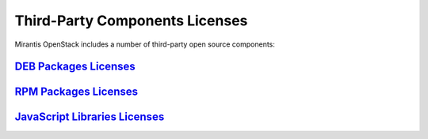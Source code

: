 .. index:: Third-Party Components Licenses

===============================
Third-Party Components Licenses
===============================

Mirantis OpenStack includes a number of third-party open source components:

`DEB Packages Licenses <http://docs.mirantis.com/openstack/fuel/fuel-6.0/pdf/Mirantis-OpenStack-6.0-DEB-packages-licenses.pdf>`__
~~~~~~~~~~~~~~~~~~~~~~~~~~~~~~~~~~~~~~~~~~~~~~~~~~~~~~~~~~~~~~~~~~~~~~~~~~~~~~~~~~~~~~~~~~~~~~~~~~~~~~~~~~~~~~~~~~~~~~~~~~~~~~~~~

`RPM Packages Licenses <http://docs.mirantis.com/openstack/fuel/fuel-6.0/pdf/Mirantis-OpenStack-6.0-RPM-packages-licenses.pdf>`__
~~~~~~~~~~~~~~~~~~~~~~~~~~~~~~~~~~~~~~~~~~~~~~~~~~~~~~~~~~~~~~~~~~~~~~~~~~~~~~~~~~~~~~~~~~~~~~~~~~~~~~~~~~~~~~~~~~~~~~~~~~~~~~~~~

`JavaScript Libraries Licenses <http://docs.mirantis.com/openstack/fuel/fuel-6.0/pdf/Mirantis-OpenStack-6.0-JS-libraries-licenses.pdf>`__
~~~~~~~~~~~~~~~~~~~~~~~~~~~~~~~~~~~~~~~~~~~~~~~~~~~~~~~~~~~~~~~~~~~~~~~~~~~~~~~~~~~~~~~~~~~~~~~~~~~~~~~~~~~~~~~~~~~~~~~~~~~~~~~~~~~~~~~~~
